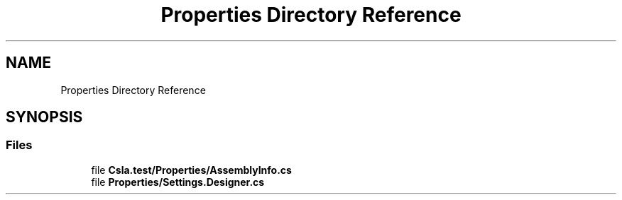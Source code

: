 .TH "Properties Directory Reference" 3 "Wed Jul 21 2021" "Version 5.4.2" "CSLA.NET" \" -*- nroff -*-
.ad l
.nh
.SH NAME
Properties Directory Reference
.SH SYNOPSIS
.br
.PP
.SS "Files"

.in +1c
.ti -1c
.RI "file \fBCsla\&.test/Properties/AssemblyInfo\&.cs\fP"
.br
.ti -1c
.RI "file \fBProperties/Settings\&.Designer\&.cs\fP"
.br
.in -1c
